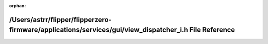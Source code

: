 .. meta::bfc08f59ec8d18433d260fefee6ddd45ec84a46f70607254f764f712de1ffe17df2238c408550067e5c56405c70923ac802eb85a1efbea69e8ffee8e920d26aa

:orphan:

.. title:: Flipper Zero Firmware: /Users/astrr/flipper/flipperzero-firmware/applications/services/gui/view_dispatcher_i.h File Reference

/Users/astrr/flipper/flipperzero-firmware/applications/services/gui/view\_dispatcher\_i.h File Reference
========================================================================================================

.. container:: doxygen-content

   
   .. raw:: html
     :file: view__dispatcher__i_8h.html
